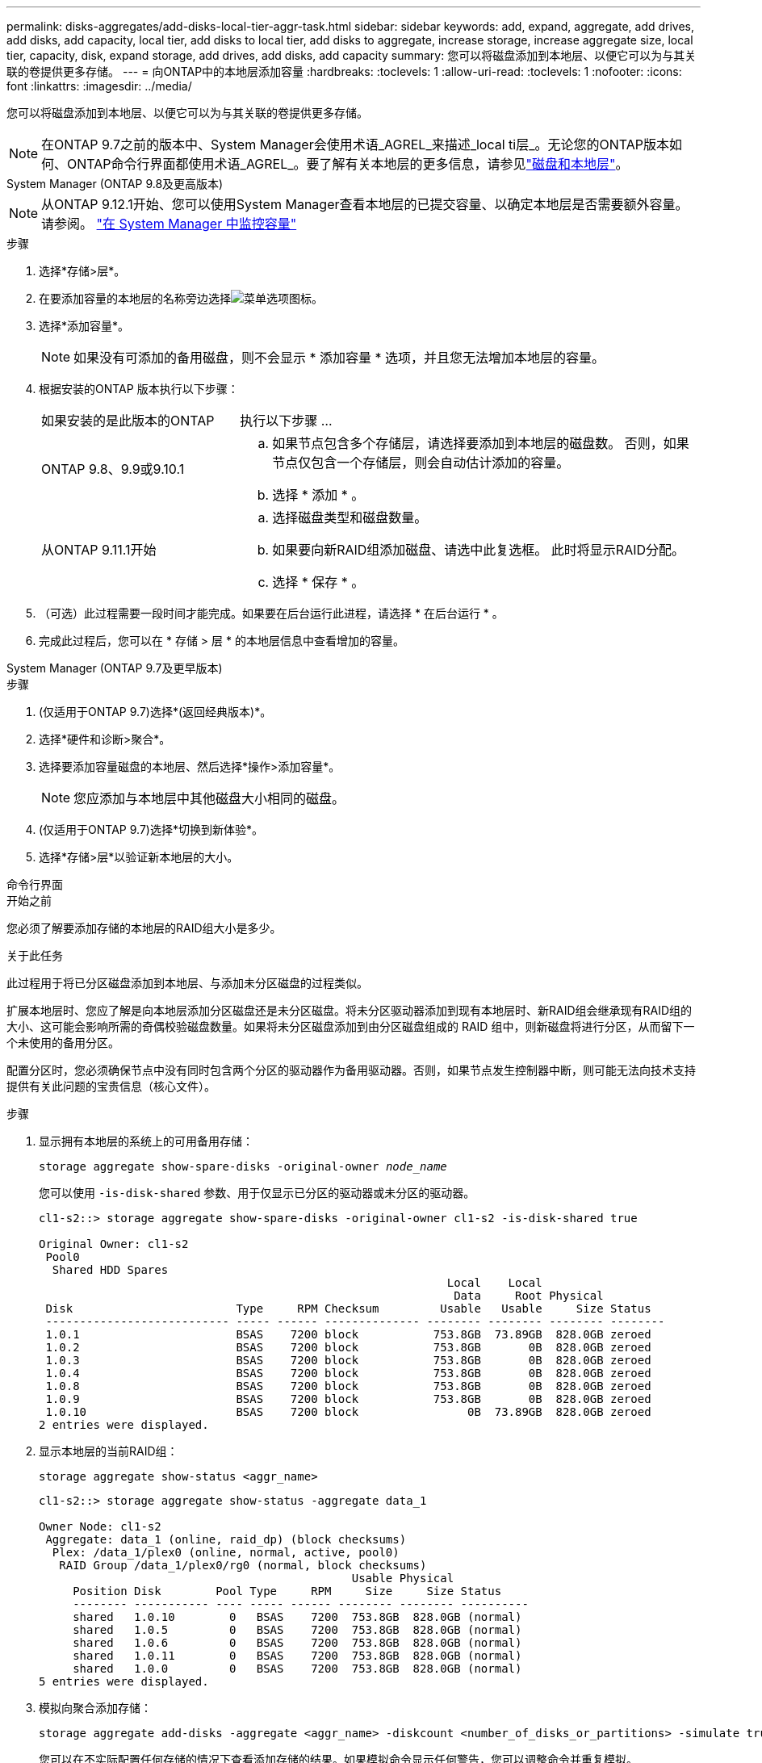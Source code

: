 ---
permalink: disks-aggregates/add-disks-local-tier-aggr-task.html 
sidebar: sidebar 
keywords: add, expand, aggregate, add drives, add disks, add capacity, local tier, add disks to local tier, add disks to aggregate, increase storage, increase aggregate size, local tier, capacity, disk, expand storage, add drives, add disks, add capacity 
summary: 您可以将磁盘添加到本地层、以便它可以为与其关联的卷提供更多存储。 
---
= 向ONTAP中的本地层添加容量
:hardbreaks:
:toclevels: 1
:allow-uri-read: 
:toclevels: 1
:nofooter: 
:icons: font
:linkattrs: 
:imagesdir: ../media/


[role="lead"]
您可以将磁盘添加到本地层、以便它可以为与其关联的卷提供更多存储。


NOTE: 在ONTAP 9.7之前的版本中、System Manager会使用术语_AGREL_来描述_local ti层_。无论您的ONTAP版本如何、ONTAP命令行界面都使用术语_AGREL_。要了解有关本地层的更多信息，请参见link:../disks-aggregates/index.html["磁盘和本地层"]。

[role="tabbed-block"]
====
.System Manager (ONTAP 9.8及更高版本)
--

NOTE: 从ONTAP 9.12.1开始、您可以使用System Manager查看本地层的已提交容量、以确定本地层是否需要额外容量。请参阅。 link:../concepts/capacity-measurements-in-sm-concept.html["在 System Manager 中监控容量"]

.步骤
. 选择*存储>层*。
. 在要添加容量的本地层的名称旁边选择image:icon_kabob.gif["菜单选项图标"]。
. 选择*添加容量*。
+

NOTE: 如果没有可添加的备用磁盘，则不会显示 * 添加容量 * 选项，并且您无法增加本地层的容量。

. 根据安装的ONTAP 版本执行以下步骤：
+
[cols="30,70"]
|===


| 如果安装的是此版本的ONTAP | 执行以下步骤 ... 


 a| 
ONTAP 9.8、9.9或9.10.1
 a| 
.. 如果节点包含多个存储层，请选择要添加到本地层的磁盘数。  否则，如果节点仅包含一个存储层，则会自动估计添加的容量。
.. 选择 * 添加 * 。




 a| 
从ONTAP 9.11.1开始
 a| 
.. 选择磁盘类型和磁盘数量。
.. 如果要向新RAID组添加磁盘、请选中此复选框。  此时将显示RAID分配。
.. 选择 * 保存 * 。


|===
. （可选）此过程需要一段时间才能完成。如果要在后台运行此进程，请选择 * 在后台运行 * 。
. 完成此过程后，您可以在 * 存储 > 层 * 的本地层信息中查看增加的容量。


--
.System Manager (ONTAP 9.7及更早版本)
--
.步骤
. (仅适用于ONTAP 9.7)选择*(返回经典版本)*。
. 选择*硬件和诊断>聚合*。
. 选择要添加容量磁盘的本地层、然后选择*操作>添加容量*。
+

NOTE: 您应添加与本地层中其他磁盘大小相同的磁盘。

. (仅适用于ONTAP 9.7)选择*切换到新体验*。
. 选择*存储>层*以验证新本地层的大小。


--
.命令行界面
--
.开始之前
您必须了解要添加存储的本地层的RAID组大小是多少。

.关于此任务
此过程用于将已分区磁盘添加到本地层、与添加未分区磁盘的过程类似。

扩展本地层时、您应了解是向本地层添加分区磁盘还是未分区磁盘。将未分区驱动器添加到现有本地层时、新RAID组会继承现有RAID组的大小、这可能会影响所需的奇偶校验磁盘数量。如果将未分区磁盘添加到由分区磁盘组成的 RAID 组中，则新磁盘将进行分区，从而留下一个未使用的备用分区。

配置分区时，您必须确保节点中没有同时包含两个分区的驱动器作为备用驱动器。否则，如果节点发生控制器中断，则可能无法向技术支持提供有关此问题的宝贵信息（核心文件）。

.步骤
. 显示拥有本地层的系统上的可用备用存储：
+
`storage aggregate show-spare-disks -original-owner _node_name_`

+
您可以使用 `-is-disk-shared` 参数、用于仅显示已分区的驱动器或未分区的驱动器。

+
[listing]
----
cl1-s2::> storage aggregate show-spare-disks -original-owner cl1-s2 -is-disk-shared true

Original Owner: cl1-s2
 Pool0
  Shared HDD Spares
                                                            Local    Local
                                                             Data     Root Physical
 Disk                        Type     RPM Checksum         Usable   Usable     Size Status
 --------------------------- ----- ------ -------------- -------- -------- -------- --------
 1.0.1                       BSAS    7200 block           753.8GB  73.89GB  828.0GB zeroed
 1.0.2                       BSAS    7200 block           753.8GB       0B  828.0GB zeroed
 1.0.3                       BSAS    7200 block           753.8GB       0B  828.0GB zeroed
 1.0.4                       BSAS    7200 block           753.8GB       0B  828.0GB zeroed
 1.0.8                       BSAS    7200 block           753.8GB       0B  828.0GB zeroed
 1.0.9                       BSAS    7200 block           753.8GB       0B  828.0GB zeroed
 1.0.10                      BSAS    7200 block                0B  73.89GB  828.0GB zeroed
2 entries were displayed.
----
. 显示本地层的当前RAID组：
+
[source, cli]
----
storage aggregate show-status <aggr_name>
----
+
[listing]
----
cl1-s2::> storage aggregate show-status -aggregate data_1

Owner Node: cl1-s2
 Aggregate: data_1 (online, raid_dp) (block checksums)
  Plex: /data_1/plex0 (online, normal, active, pool0)
   RAID Group /data_1/plex0/rg0 (normal, block checksums)
                                              Usable Physical
     Position Disk        Pool Type     RPM     Size     Size Status
     -------- ----------- ---- ----- ------ -------- -------- ----------
     shared   1.0.10        0   BSAS    7200  753.8GB  828.0GB (normal)
     shared   1.0.5         0   BSAS    7200  753.8GB  828.0GB (normal)
     shared   1.0.6         0   BSAS    7200  753.8GB  828.0GB (normal)
     shared   1.0.11        0   BSAS    7200  753.8GB  828.0GB (normal)
     shared   1.0.0         0   BSAS    7200  753.8GB  828.0GB (normal)
5 entries were displayed.
----
. 模拟向聚合添加存储：
+
[source, cli]
----
storage aggregate add-disks -aggregate <aggr_name> -diskcount <number_of_disks_or_partitions> -simulate true
----
+
您可以在不实际配置任何存储的情况下查看添加存储的结果。如果模拟命令显示任何警告，您可以调整命令并重复模拟。

+
[listing]
----
cl1-s2::> storage aggregate add-disks -aggregate aggr_test -diskcount 5 -simulate true

Disks would be added to aggregate "aggr_test" on node "cl1-s2" in the
following manner:

First Plex

  RAID Group rg0, 5 disks (block checksum, raid_dp)
                                                      Usable Physical
    Position   Disk                      Type           Size     Size
    ---------- ------------------------- ---------- -------- --------
    shared     1.11.4                    SSD         415.8GB  415.8GB
    shared     1.11.18                   SSD         415.8GB  415.8GB
    shared     1.11.19                   SSD         415.8GB  415.8GB
    shared     1.11.20                   SSD         415.8GB  415.8GB
    shared     1.11.21                   SSD         415.8GB  415.8GB

Aggregate capacity available for volume use would be increased by 1.83TB.
----
. 将存储添加到聚合：
+
[source, cli]
----
storage aggregate add-disks -aggregate <aggr_name> -raidgroup new -diskcount <number_of_disks_or_partitions>
----
+
创建Flash Pool本地层时、如果要添加的磁盘校验和与本地层不同、或者要向混合校验和本地层添加磁盘、则必须使用参数。 `-checksumstyle`

+
如果要向Flash Pool本地层添加磁盘、则必须使用 `-disktype`参数指定磁盘类型。

+
您可以使用 `-disksize`参数指定要添加的磁盘的大小。只会选择具有近似指定大小的磁盘添加到本地层。

+
[listing]
----
cl1-s2::> storage aggregate add-disks -aggregate data_1 -raidgroup new -diskcount 5
----
. 验证是否已成功添加存储：
+
[source, cli]
----
storage aggregate show-status -aggregate <aggr_name>
----
+
[listing]
----
cl1-s2::> storage aggregate show-status -aggregate data_1

Owner Node: cl1-s2
 Aggregate: data_1 (online, raid_dp) (block checksums)
  Plex: /data_1/plex0 (online, normal, active, pool0)
   RAID Group /data_1/plex0/rg0 (normal, block checksums)
                                                              Usable Physical
     Position Disk                        Pool Type     RPM     Size     Size Status
     -------- --------------------------- ---- ----- ------ -------- -------- ----------
     shared   1.0.10                       0   BSAS    7200  753.8GB  828.0GB (normal)
     shared   1.0.5                        0   BSAS    7200  753.8GB  828.0GB (normal)
     shared   1.0.6                        0   BSAS    7200  753.8GB  828.0GB (normal)
     shared   1.0.11                       0   BSAS    7200  753.8GB  828.0GB (normal)
     shared   1.0.0                        0   BSAS    7200  753.8GB  828.0GB (normal)
     shared   1.0.2                        0   BSAS    7200  753.8GB  828.0GB (normal)
     shared   1.0.3                        0   BSAS    7200  753.8GB  828.0GB (normal)
     shared   1.0.4                        0   BSAS    7200  753.8GB  828.0GB (normal)
     shared   1.0.8                        0   BSAS    7200  753.8GB  828.0GB (normal)
     shared   1.0.9                        0   BSAS    7200  753.8GB  828.0GB (normal)
10 entries were displayed.
----
. 验证节点是否仍至少有一个驱动器，其中根分区和数据分区均为备用驱动器：
+
[source, cli]
----
storage aggregate show-spare-disks -original-owner <node_name>
----
+
[listing]
----
cl1-s2::> storage aggregate show-spare-disks -original-owner cl1-s2 -is-disk-shared true

Original Owner: cl1-s2
 Pool0
  Shared HDD Spares
                                                            Local    Local
                                                             Data     Root Physical
 Disk                        Type     RPM Checksum         Usable   Usable     Size Status
 --------------------------- ----- ------ -------------- -------- -------- -------- --------
 1.0.1                       BSAS    7200 block           753.8GB  73.89GB  828.0GB zeroed
 1.0.10                      BSAS    7200 block                0B  73.89GB  828.0GB zeroed
2 entries were displayed.
----


--
====